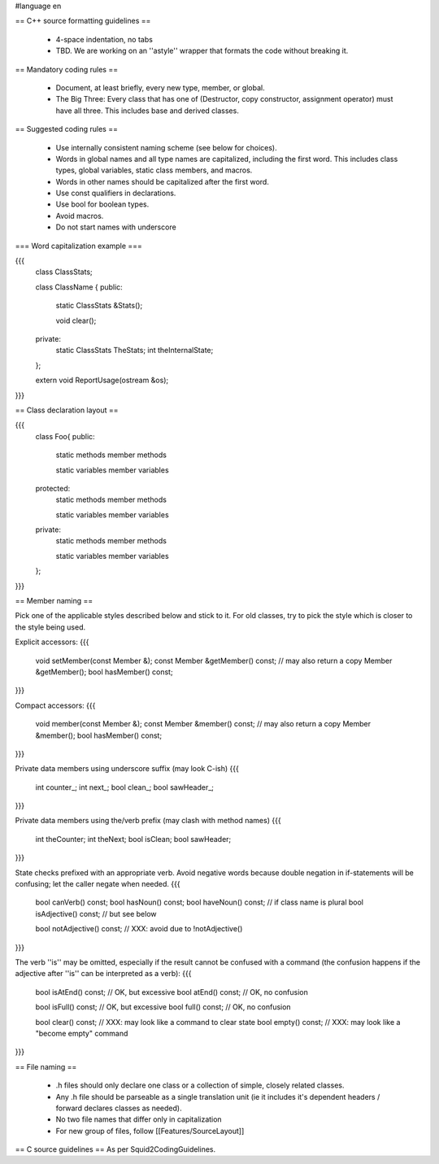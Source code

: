 #language en


== C++ source formatting guidelines ==

 * 4-space indentation, no tabs
 * TBD. We are working on an ''astyle'' wrapper that formats the code without breaking it.

== Mandatory coding rules ==

  * Document, at least briefly, every new type, member, or global.
  * The Big Three: Every class that has one of (Destructor, copy constructor, assignment operator) must have all three. This includes base and derived classes.

== Suggested coding rules ==

  * Use internally consistent naming scheme (see below for choices).
  * Words in global names and all type names are capitalized, including the first word. This includes class types, global variables, static class members, and macros.
  * Words in other names should be capitalized after the first word.
  * Use const qualifiers in declarations.
  * Use bool for boolean types.
  * Avoid macros.
  * Do not start names with underscore

=== Word capitalization example ===

{{{
  class ClassStats;

  class ClassName {
  public:
    static ClassStats &Stats();

    void clear();

  private:
    static ClassStats TheStats;
    int theInternalState;
  };

  extern void ReportUsage(ostream &os);
}}}

== Class declaration layout ==

{{{
  class Foo{
  public:
    static methods
    member methods

    static variables
    member variables

  protected:
    static methods
    member methods

    static variables
    member variables

  private:
    static methods
    member methods

    static variables
    member variables
  };
}}}

== Member naming ==

Pick one of the applicable styles described below and stick to it. For old classes, try to pick the style which is closer to the style being used.

Explicit accessors:
{{{
      void setMember(const Member &);
      const Member &getMember() const; // may also return a copy
      Member &getMember();
      bool hasMember() const;
}}}

Compact accessors:
{{{
      void member(const Member &);
      const Member &member() const; // may also return a copy
      Member &member();
      bool hasMember() const;
}}}

Private data members using underscore suffix (may look C-ish)
{{{
      int counter_;
      int next_;
      bool clean_;
      bool sawHeader_;
}}}

Private data members using the/verb prefix (may clash with method names)
{{{
      int theCounter;
      int theNext;
      bool isClean;
      bool sawHeader;
}}}

State checks prefixed with an appropriate verb. Avoid negative words because double negation in if-statements will be confusing; let the caller negate when needed.
{{{
      bool canVerb() const;
      bool hasNoun() const;
      bool haveNoun() const; // if class name is plural
      bool isAdjective() const; // but see below

      bool notAdjective() const; // XXX: avoid due to !notAdjective()
}}}

The verb ''is'' may be omitted, especially if the result cannot be confused with a command (the confusion happens if the adjective after ''is'' can be interpreted as a verb):
{{{
      bool isAtEnd() const; // OK, but excessive
      bool atEnd() const; // OK, no confusion

      bool isFull() const;  // OK, but excessive
      bool full() const;  // OK, no confusion

      bool clear() const; // XXX: may look like a command to clear state
      bool empty() const; // XXX: may look like a "become empty" command
}}}


== File naming ==

  * .h files should only declare one class or a collection of simple, closely related classes.
  * Any .h file should be parseable as a single translation unit (ie it includes it's dependent headers / forward declares classes as needed).
  * No two file names that differ only in capitalization
  * For new group of files, follow [[Features/SourceLayout]]

== C source guidelines ==
As per Squid2CodingGuidelines.
